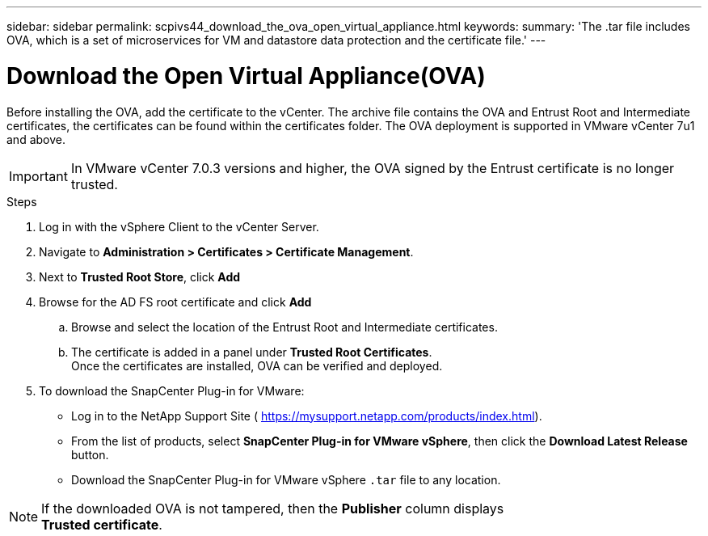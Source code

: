 ---
sidebar: sidebar
permalink: scpivs44_download_the_ova_open_virtual_appliance.html
keywords:
summary: 'The .tar file includes OVA, which is a set of microservices for VM and datastore data protection and the certificate file.'
---

= Download the Open Virtual Appliance(OVA)
:hardbreaks:
:nofooter:
:icons: font
:linkattrs:
:imagesdir: ./media/

//
// This file was created with NDAC Version 2.0 (August 17, 2020)
//
// 2020-09-09 12:24:21.861206
//

[.lead]
Before installing the OVA, add the certificate to the vCenter. The archive file contains the OVA and Entrust Root and Intermediate certificates, the certificates can be found within the certificates folder. The OVA deployment is supported in VMware vCenter 7u1 and above.

[IMPORTANT]
In VMware vCenter 7.0.3 versions and higher, the OVA signed by the Entrust certificate is no longer trusted. 
// is this required?

.Steps
. Log in with the vSphere Client to the vCenter Server.
. Navigate to *Administration > Certificates > Certificate Management*.
. Next to *Trusted Root Store*, click *Add*
. Browse for the AD FS root certificate and click *Add*
.. Browse and select the location of the Entrust Root and Intermediate certificates.
.. The certificate is added in a panel under *Trusted Root Certificates*.
Once the certificates are installed, OVA can be verified and deployed.
. To download the SnapCenter Plug-in for VMware:

* Log in to the NetApp Support Site ( https://mysupport.netapp.com/products/index.html[https://mysupport.netapp.com/products/index.html^]).
* From the list of products, select *SnapCenter Plug-in for VMware vSphere*, then click the *Download Latest Release* button.
* Download the SnapCenter Plug-in for VMware vSphere `.tar` file to any location.

[NOTE]
If the downloaded OVA is not tampered, then the *Publisher* column displays 
*Trusted certificate*.